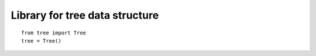 Library for tree data structure
===============================

::

  from tree import Tree
  tree = Tree()
